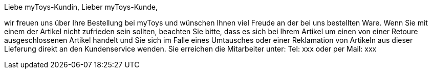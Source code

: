 Liebe myToys-Kundin, Lieber myToys-Kunde,

wir freuen uns über Ihre Bestellung bei myToys und wünschen Ihnen viel Freude an der bei uns bestellten Ware. Wenn Sie mit einem der Artikel nicht zufrieden sein sollten, beachten Sie bitte, dass es sich bei Ihrem Artikel um einen von einer Retoure ausgeschlossenen Artikel handelt und Sie sich im Falle eines Umtausches oder einer Reklamation von Artikeln aus dieser Lieferung direkt an den Kundenservice wenden. Sie erreichen die Mitarbeiter unter:
Tel: xxx oder per Mail: xxx